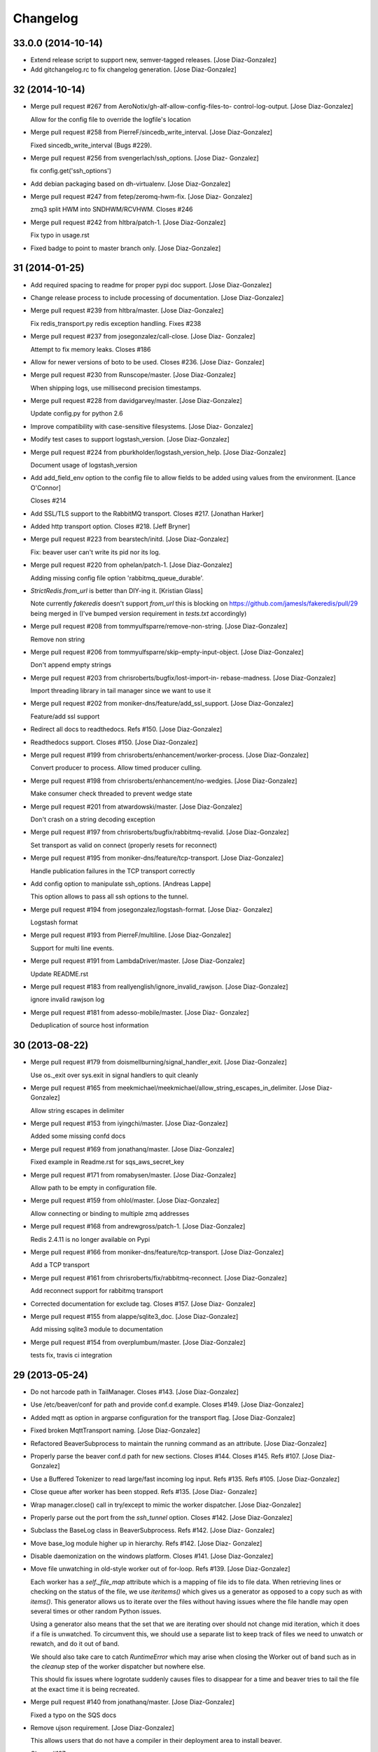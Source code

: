 Changelog
=========

33.0.0 (2014-10-14)
-------------------

- Extend release script to support new, semver-tagged releases. [Jose
  Diaz-Gonzalez]

- Add gitchangelog.rc to fix changelog generation. [Jose Diaz-Gonzalez]

32 (2014-10-14)
---------------

- Merge pull request #267 from AeroNotix/gh-alf-allow-config-files-to-
  control-log-output. [Jose Diaz-Gonzalez]

  Allow for the config file to override the logfile's location

- Merge pull request #258 from PierreF/sincedb_write_interval. [Jose
  Diaz-Gonzalez]

  Fixed sincedb_write_interval (Bugs #229).

- Merge pull request #256 from svengerlach/ssh_options. [Jose Diaz-
  Gonzalez]

  fix config.get('ssh_options')

- Add debian packaging based on dh-virtualenv. [Jose Diaz-Gonzalez]

- Merge pull request #247 from fetep/zeromq-hwm-fix. [Jose Diaz-
  Gonzalez]

  zmq3 split HWM into SNDHWM/RCVHWM. Closes #246

- Merge pull request #242 from hltbra/patch-1. [Jose Diaz-Gonzalez]

  Fix typo in usage.rst

- Fixed badge to point to master branch only. [Jose Diaz-Gonzalez]

31 (2014-01-25)
---------------

- Add required spacing to readme for proper pypi doc support. [Jose
  Diaz-Gonzalez]

- Change release process to include processing of documentation. [Jose
  Diaz-Gonzalez]

- Merge pull request #239 from hltbra/master. [Jose Diaz-Gonzalez]

  Fix redis_transport.py redis exception handling. Fixes #238

- Merge pull request #237 from josegonzalez/call-close. [Jose Diaz-
  Gonzalez]

  Attempt to fix memory leaks. Closes #186

- Allow for newer versions of boto to be used. Closes #236. [Jose Diaz-
  Gonzalez]

- Merge pull request #230 from Runscope/master. [Jose Diaz-Gonzalez]

  When shipping logs, use millisecond
  precision timestamps.

- Merge pull request #228 from davidgarvey/master. [Jose Diaz-Gonzalez]

  Update config.py for python 2.6

- Improve compatibility with case-sensitive filesystems. [Jose Diaz-
  Gonzalez]

- Modify test cases to support logstash_version. [Jose Diaz-Gonzalez]

- Merge pull request #224 from pburkholder/logstash_version_help. [Jose
  Diaz-Gonzalez]

  Document usage of logstash_version

- Add add_field_env option to the config file to allow fields to be
  added using values from the environment. [Lance O'Connor]

  Closes #214

- Add SSL/TLS support to the RabbitMQ transport. Closes #217. [Jonathan
  Harker]

- Added http transport option. Closes #218. [Jeff Bryner]

- Merge pull request #223 from bearstech/initd. [Jose Diaz-Gonzalez]

  Fix: beaver user can't write its pid nor its log.

- Merge pull request #220 from ophelan/patch-1. [Jose Diaz-Gonzalez]

  Adding missing config file option 'rabbitmq_queue_durable'.

- `StrictRedis.from_url` is better than DIY-ing it. [Kristian Glass]

  Note currently `fakeredis` doesn't support `from_url`
  this is blocking
  on https://github.com/jamesls/fakeredis/pull/29 being merged in (I've
  bumped version requirement in `tests.txt` accordingly)

- Merge pull request #208 from tommyulfsparre/remove-non-string. [Jose
  Diaz-Gonzalez]

  Remove non string

- Merge pull request #206 from tommyulfsparre/skip-empty-input-object.
  [Jose Diaz-Gonzalez]

  Don't append empty strings

- Merge pull request #203 from chrisroberts/bugfix/lost-import-in-
  rebase-madness. [Jose Diaz-Gonzalez]

  Import threading library in tail manager since we want to use it

- Merge pull request #202 from moniker-dns/feature/add_ssl_support.
  [Jose Diaz-Gonzalez]

  Feature/add ssl support

- Redirect all docs to readthedocs. Refs #150. [Jose Diaz-Gonzalez]

- Readthedocs support. Closes #150. [Jose Diaz-Gonzalez]

- Merge pull request #199 from chrisroberts/enhancement/worker-process.
  [Jose Diaz-Gonzalez]

  Convert producer to process. Allow timed producer culling.

- Merge pull request #198 from chrisroberts/enhancement/no-wedgies.
  [Jose Diaz-Gonzalez]

  Make consumer check threaded to prevent wedge state

- Merge pull request #201 from atwardowski/master. [Jose Diaz-Gonzalez]

  Don't crash on a string decoding exception

- Merge pull request #197 from chrisroberts/bugfix/rabbitmq-revalid.
  [Jose Diaz-Gonzalez]

  Set transport as valid on connect (properly resets for reconnect)

- Merge pull request #195 from moniker-dns/feature/tcp-transport. [Jose
  Diaz-Gonzalez]

  Handle publication failures in the TCP transport correctly

- Add config option to manipulate ssh_options. [Andreas Lappe]

  This option allows to pass all ssh options to the tunnel.

- Merge pull request #194 from josegonzalez/logstash-format. [Jose Diaz-
  Gonzalez]

  Logstash format

- Merge pull request #193 from PierreF/multiline. [Jose Diaz-Gonzalez]

  Support for multi
  line events.

- Merge pull request #191 from LambdaDriver/master. [Jose Diaz-Gonzalez]

  Update README.rst

- Merge pull request #183 from reallyenglish/ignore_invalid_rawjson.
  [Jose Diaz-Gonzalez]

  ignore invalid rawjson log

- Merge pull request #181 from adesso-mobile/master. [Jose Diaz-
  Gonzalez]

  Deduplication of source host information

30 (2013-08-22)
---------------

- Merge pull request #179 from doismellburning/signal_handler_exit.
  [Jose Diaz-Gonzalez]

  Use os._exit over sys.exit in signal handlers to quit cleanly

- Merge pull request #165 from
  meekmichael/meekmichael/allow_string_escapes_in_delimiter. [Jose Diaz-
  Gonzalez]

  Allow string escapes in delimiter

- Merge pull request #153 from iyingchi/master. [Jose Diaz-Gonzalez]

  Added some missing confd docs

- Merge pull request #169 from jonathanq/master. [Jose Diaz-Gonzalez]

  Fixed example in Readme.rst for sqs_aws_secret_key

- Merge pull request #171 from romabysen/master. [Jose Diaz-Gonzalez]

  Allow path to be empty in configuration file.

- Merge pull request #159 from ohlol/master. [Jose Diaz-Gonzalez]

  Allow connecting or binding to multiple zmq addresses

- Merge pull request #168 from andrewgross/patch-1. [Jose Diaz-Gonzalez]

  Redis 2.4.11 is no longer available on Pypi

- Merge pull request #166 from moniker-dns/feature/tcp-transport. [Jose
  Diaz-Gonzalez]

  Add a TCP transport

- Merge pull request #161 from chrisroberts/fix/rabbitmq-reconnect.
  [Jose Diaz-Gonzalez]

  Add reconnect support for rabbitmq transport

- Corrected documentation for exclude tag. Closes #157. [Jose Diaz-
  Gonzalez]

- Merge pull request #155 from alappe/sqlite3_doc. [Jose Diaz-Gonzalez]

  Add missing sqlite3 module to documentation

- Merge pull request #154 from overplumbum/master. [Jose Diaz-Gonzalez]

  tests fix, travis
  ci integration

29 (2013-05-24)
---------------

- Do not harcode path in TailManager. Closes #143. [Jose Diaz-Gonzalez]

- Use /etc/beaver/conf for path and provide conf.d example. Closes #149.
  [Jose Diaz-Gonzalez]

- Added mqtt as option in argparse configuration for the transport flag.
  [Jose Diaz-Gonzalez]

- Fixed broken MqttTransport naming. [Jose Diaz-Gonzalez]

- Refactored BeaverSubprocess to maintain the running command as an
  attribute. [Jose Diaz-Gonzalez]

- Properly parse the beaver conf.d path for new sections. Closes #144.
  Closes #145. Refs #107. [Jose Diaz-Gonzalez]

- Use a Buffered Tokenizer to read large/fast incoming log input. Refs
  #135. Refs #105. [Jose Diaz-Gonzalez]

- Close queue after worker has been stopped. Refs #135. [Jose Diaz-
  Gonzalez]

- Wrap manager.close() call in try/except to mimic the worker
  dispatcher. [Jose Diaz-Gonzalez]

- Properly parse out the port from the `ssh_tunnel` option. Closes #142.
  [Jose Diaz-Gonzalez]

- Subclass the BaseLog class in BeaverSubprocess. Refs #142. [Jose Diaz-
  Gonzalez]

- Move base_log module higher up in hierarchy. Refs #142. [Jose Diaz-
  Gonzalez]

- Disable daemonization on the windows platform. Closes #141. [Jose
  Diaz-Gonzalez]

- Move file unwatching in old-style worker out of for-loop. Refs #139.
  [Jose Diaz-Gonzalez]

  Each worker has a `self._file_map` attribute which is a mapping of
  file ids to file data. When retrieving lines or checking on the status
  of the file, we use `iteritems()` which gives us a generator as
  opposed to a copy such as with `items()`. This generator allows us to
  iterate over the files without having issues where the file handle may
  open several times or other random Python issues.
  
  Using a generator also means that the set that we are iterating over
  should not change mid
  iteration, which it does if a file is unwatched. To circumvent this,
  we should use a separate list to keep track of files we need to
  unwatch or rewatch, and do it out of band.
  
  We should also take care to catch `RuntimeError` which may arise when
  closing the Worker out of band
  such as in the `cleanup` step of the worker dispatcher
  but nowhere else.
  
  This should fix issues where logrotate suddenly causes files to
  disappear for a time and beaver tries to tail the file at the exact
  time it is being recreated.

- Merge pull request #140 from jonathanq/master. [Jose Diaz-Gonzalez]

  Fixed a typo on the SQS docs

- Remove ujson requirement. [Jose Diaz-Gonzalez]

  This allows users that do not have a compiler in their deployment area
  to install beaver.
  
  Closes #137

- Turn on logfile output when running in non-daemon contexts. Closes
  #131. [Jose Diaz-Gonzalez]

- Expand logging output path. Closes #133. [Jose Diaz-Gonzalez]

- Ensure logging to a file does not destroy regular logging. Closes
  #132. [Jose Diaz-Gonzalez]

- Properly handle unreadable files by logging a warning instead of
  crashing. Closes #130. [Jose Diaz-Gonzalez]

- Rename null_formatter to raw_formatter in BaseTransport class. [Jose
  Diaz-Gonzalez]

- Ensure that the RedisTransport calls the super invalidate method. Refs
  #93. [Jose Diaz-Gonzalez]

- Fix issue where input type was not being detected properly. [Jose
  Diaz-Gonzalez]

- Use logfile flag for sending all output to a file in daemon contexts.
  [Jose Diaz-Gonzalez]

- Expand path for pidfile creation. [Jose Diaz-Gonzalez]

- Properly handle redis reconnects when the datastore becomes
  unreacheable. Refs #93. [Jose Diaz-Gonzalez]

- Merge pull request #129 from pchandra/master. [Jose Diaz-Gonzalez]

  Adding HA options for rabbitmq

- Respect stat_interval file configuration in stable worker. [Jose Diaz-
  Gonzalez]

- Unified configuration file using conf_d module. [Jose Diaz-Gonzalez]

  This change adds support for a conf.d directory
  configured only via the `
  
  confd
  path` flag
  which allows beaver to read configuration from multiple files.
  
  Please note that the primary `beaver` stanza MUST be located in the
  file specified by the `
  
  configfile` argument. Any other such `beaver` stanzas will be ignored.
  
  This change also unifies the `BeaverConfig` and `FileConfig` classes,
  and simplifies the api for retrieving global vs file
  specific data.
  
  Please note that this commit BREAKS custom transport classes, as the
  interface for creating a transport class has changed. If you are
  referencing a `file_config.get(field, filename)` anywhere, please omit
  this and refer to `beaver_config.get_field(field, filename)`.
  
  Closes #107

- Hack to prevent stupid TypeError: 'NoneType' when running tests via
  setup.py. [Jose Diaz-Gonzalez]

- Properly handle rotated files on Darwin architectures. [Jose Diaz-
  Gonzalez]

- Log to debug instead of warning for file reloading on Darwin
  architectures. [Jose Diaz-Gonzalez]

- Speed up experimental worker. [Jose Diaz-Gonzalez]

  Removed inline sleep call, which slowed down passes n*0.1 seconds,
  where n is the number of files being tailed
  
  Inline methods that update data structures which should speed up
  larger installations
  
  Make self.active() an attribute lookup instead of a method call

- Use latest version of message pack interface (0.3.0). Closes #128.
  [Jose Diaz-Gonzalez]

- Merge pull request #126 from jlambert121/120_fix. [Jose Diaz-Gonzalez]

  alternative for reading python requirements

- Fix options sent from original worker to queue. Refs #119. [Jose Diaz-
  Gonzalez]

- Allow users to ignore the results of a copytruncate from logrotate.
  Refs #105. [Jose Diaz-Gonzalez]

- Fix rpm package building. Closes #123. [Jose Diaz-Gonzalez]

- Added experimental tail-version of beaver. [Jose Diaz-Gonzalez]

- Beginning work to move from an omniscient worker to individual tail
  objects. [Jose Diaz-Gonzalez]

- Fix kwargs call. [Jose Diaz-Gonzalez]

- Add formatting to mqtt transport. Closes #115. [Jose Diaz-Gonzalez]

- Retrieve more data from callback to minimize dictionary lookups. [Jose
  Diaz-Gonzalez]

- Prefer single quotes to double quotes where possible. [Jose Diaz-
  Gonzalez]

- Ensure stat_interval and tail_lines are both integer values. [Jose
  Diaz-Gonzalez]

- Alphabetize config variables for file_config. [Jose Diaz-Gonzalez]

- Ensure that debug flag is a boolean. [Jose Diaz-Gonzalez]

- Follow logstash covention for 'format' instead of 'message_format'
  [Jose Diaz-Gonzalez]

- Use passed in 'ignore_empty' field instead of a file_config lookup in
  queue module. [Jose Diaz-Gonzalez]

- Prefer discover_interval over update_file_mapping_time. [Jose Diaz-
  Gonzalez]

- Fix TransportException import. Closes #122. [Jose Diaz-Gonzalez]

- Merge pull request #121 from amfranz/master. [Jose Diaz-Gonzalez]

  SSH tunnel is not re
  connecting

- Use an alternative method of reading in requirements. Refs #120. [Jose
  Diaz-Gonzalez]

- Fix import of REOPEN_FILES constant in dispatcher.py. [Jose Diaz-
  Gonzalez]

- Fix a PEP8 violation. [Jose Diaz-Gonzalez]

- Ensure all files are utf-8 encoded. [Jose Diaz-Gonzalez]

- Namespace transport classes in the transport module. [Jose Diaz-
  Gonzalez]

- Allow specifying debug mode via argument. [Jose Diaz-Gonzalez]

- Added thread-safety to datetime calls. [Jose Diaz-Gonzalez]

- Added support for message_format. Closes #91. [Jose Diaz-Gonzalez]

- Add msgpack_pure as fallback for C-Based msgpack package. [Jose Diaz-
  Gonzalez]

- Fix issues in sincedb implementation. Refs #116. [Jose Diaz-Gonzalez]

- Fix casting issue when checking start_position. [Jose Diaz-Gonzalez]

- Properly handle Queue.Full exceptions. [Jose Diaz-Gonzalez]

- More logging. [Jose Diaz-Gonzalez]

- Expand the sincedb path on configuration parse. [Jose Diaz-Gonzalez]

- Ignore since.db files. [Jose Diaz-Gonzalez]

- Simplified sincedb support to handle an edge case. Refs #116. [Jose
  Diaz-Gonzalez]

- Remove errant print. [Jose Diaz-Gonzalez]

- Added support for file exclusion in config stanzas. Closes #106. [Jose
  Diaz-Gonzalez]

- Added python regex exclusion support to eglob. Refs #106. [Jose Diaz-
  Gonzalez]

- PEP8. [Jose Diaz-Gonzalez]

- Added a tests directory with some sample tests from users. [Jose Diaz-
  Gonzalez]

- Convert the 'sincedb_write_interval' option to an integer. Refs #116.
  [Jose Diaz-Gonzalez]

- Moved logger call to a more intelligent spot. [Jose Diaz-Gonzalez]

- Ensure that we use the proper encoding when opening a file. Closes
  #104. [Jose Diaz-Gonzalez]

- Centralize file-reading using classmethod open() [Jose Diaz-Gonzalez]

- Fixed issue where tailed lines were not being properly sent to the
  callback. [Jose Diaz-Gonzalez]

- Remove unnecessary argument from Worke.__init__() [Jose Diaz-Gonzalez]

- Force-parse non-unicode files using unicode_dammit. [Jose Diaz-
  Gonzalez]

- Set utf-8 as default encoding on all python files. [Jose Diaz-
  Gonzalez]

- Fixed pyflakes issues. [rtoma]

- Syntax fix of list. [rtoma]

- Raise an AssertionError when run in daemon without a pid path
  specified. Closes #112. [Jose Diaz-Gonzalez]

- Add support for ignoring empty lines. [Jose Diaz-Gonzalez]

- Properly cast boolean values from strings. [Jose Diaz-Gonzalez]

- Ensure all sections have the proper values on start. [Jose Diaz-
  Gonzalez]

- Ensure internal file_config state is updated. [Jose Diaz-Gonzalez]

- Pass in timestamp from worker class for more accurate timestamps at
  the cost of speed of sending. [Jose Diaz-Gonzalez]

- Centralize timestamp retrieval to base transport class. [Jose Diaz-
  Gonzalez]

- Added support for gzipped files. refs #39. [Jose Diaz-Gonzalez]

- Added support for sqlite3-based sincedb. Refs #6 and #39. [Jose Diaz-
  Gonzalez]

- Refactored worker so as to allow further data to be added to the
  file_map. [Jose Diaz-Gonzalez]

- Refactor seek_to_end to properly support file tailing. [Jose Diaz-
  Gonzalez]

- Added support for pubsub zmq. [Jose Diaz-Gonzalez]

- Added support for mosquitto transport. [Jose Diaz-Gonzalez]

- Added support for specifying file encoding, using io.open vs os.open.
  [Jose Diaz-Gonzalez]

- Fix issue where a field may not exist in the data. [Jose Diaz-
  Gonzalez]

- Added support for rawjson format. [Jose Diaz-Gonzalez]

- Fixed zeromq tests. [Jose Diaz-Gonzalez]

- Added SQS transport. [Jonathan Quail]

- Merge pull request #109 from mdelagralfo/transport-docs. [Jose Diaz-
  Gonzalez]

  fixing outdated transport docs

28 (2013-03-05)
---------------

- BeaverSubprocess is now a new-style class. Fixes ssh_tunneling. [Jose
  Diaz-Gonzalez]

27 (2013-03-05)
---------------

- Fix issue where super method was not called in BeaverSshTunnel. [Jose
  Diaz-Gonzalez]

26 (2013-03-05)
---------------

- Add optional reconnect support for transports. Refs #93. [Jose Diaz-
  Gonzalez]

- Add a method for checking the validity of a Transport. Refs #93. [Jose
  Diaz-Gonzalez]

- Added a configurable subprocess poll sleep. [Jose Diaz-Gonzalez]

- Add a deafult sleep timeout to BeaverSubprocess polling. [Jose Diaz-
  Gonzalez]

- Use a larger sleep time to get around redis over ssh connection
  issues. [Jose Diaz-Gonzalez]

25 (2013-03-05)
---------------

- Use True instead of 1 for while check. [Jose Diaz-Gonzalez]

- Fix orphan child processes. Closes #103. [Jose Diaz-Gonzalez]

24 (2013-02-26)
---------------

- Ensure new files are added to a transports configuration. Closes #96.
  Closes #101. [Jose Diaz-Gonzalez]

- Allow float numbers for update_file_mapping_time. [Jose Diaz-Gonzalez]

- Fix invalid casting of boolean values. [Jose Diaz-Gonzalez]

- Perform all conversions in config.py. Closes #99. [Jose Diaz-Gonzalez]

- Merge pull request #102 from andrewgross/master. [Jose Diaz-Gonzalez]

  Clarify Docs

23 (2013-02-20)
---------------

- Merge pull request #100 from temoto/patch-1. [Jose Diaz-Gonzalez]

  worker: pretty format debug message "Iteration took %.6f"

- Merge pull request #98 from overplumbum/master. [Jose Diaz-Gonzalez]

  ZeroMq HighWaterMark socket option

- Merge pull request #95 from anentropic/custom_transports. [Jose Diaz-
  Gonzalez]

  allow beaver to accept custom transport classes

- Merge pull request #97 from onddo/README-exchange-type. [Jose Diaz-
  Gonzalez]

  rabbitmq_exchange_type option fixed in the README

- Merge pull request #94 from anentropic/zmq_test_fix. [Jose Diaz-
  Gonzalez]

  sort of fix the broken zmq test

22 (2013-01-15)
---------------

- Handle sigterm properly. Refs #87. [Jose Diaz-Gonzalez]

- Add --loglevel as alias for --output. Closes #92. [Jose Diaz-Gonzalez]

- Merge pull request #90 from Appdynamics/master. [Jose Diaz-Gonzalez]

  redis connection resiliency

- Merge pull request #89 from grncdr/no-formatting. [Jose Diaz-Gonzalez]

  Fix string & null formatter, add CLI option to use null formatter

- Call file.readlines() with sizehint in a loop to avoid reading in
  massive files all at once. [Jose Diaz-Gonzalez]

21 (2013-01-04)
---------------

- Move runner into a dispatcher class to solve installation issues.
  [Jose Diaz-Gonzalez]

- Added note for Python 2.6+ support. [Jose Diaz-Gonzalez]

20 (2013-01-03)
---------------

- Copy the readme over to avoid pypi packaging warnings. [Jose Diaz-
  Gonzalez]

- Merge pull request #84 from blt/fully_recursive_globbing. [Jose Diaz-
  Gonzalez]

  Implement fully recursive file globing.

19 (2013-01-01)
---------------

- Fix issue with supporting command line args. [Jose Diaz-Gonzalez]

18 (2012-12-31)
---------------

- Add timing debug information to the worker loop. [Jose Diaz-Gonzalez]

- Use redis pipelining when sending events. [Jose Diaz-Gonzalez]

- Formatting. [Jose Diaz-Gonzalez]

- Do not output debug statement for file_config.get call. [Jose Diaz-
  Gonzalez]

- Pass in logger object to create_ssh_tunnel() [Jose Diaz-Gonzalez]

- Merge pull request #83 from clarkbk/patch-1. [Jose Diaz-Gonzalez]

  Update .gitignore

17 (2012-12-28)
---------------

- Added missing python-daemon requirement. [Jose Diaz-Gonzalez]

16 (2012-12-27)
---------------

- Specify a max queue size of 100 to limit overrunning memory. [Jose
  Diaz-Gonzalez]

- Use multiprocessing for handling larger queue sizes. [Jose Diaz-
  Gonzalez]

  Previously there were issues where files that were updated frequently
  such as varnish or server logs
  would overwhelm the naive implementation of file.readlines() within
  Beaver. This would cause Beaver to slowly read larger and larger
  portions of a file before processing any of the lines, eventually
  causing Beaver to take forever to process log lines.
  
  This patch adds the ability to use an internal work queue for log
  lines. Whenever file.readlines() is called, the lines are placed in
  the queue, which is shared with a child process. The child process
  creates its own transport, allowing us to potentially create a Process
  Pool in the future to handle a larger queue size.
  
  Note that the limitation of file.readlines() reading in too many lines
  is still in existence, and may continue to cause issues for certain
  log files.

- Add default redis_password to BeaverConfig class. [Jose Diaz-Gonzalez]

- Merge pull request #81 from normanjoyner/master. [Jose Diaz-Gonzalez]

  Implement redis auth support

- Add beaver init script for daemonization mode. [Jose Diaz-Gonzalez]

- Use python logger when using StdoutTransport. [Jose Diaz-Gonzalez]

- Add short arg flags for hostname and format. [Jose Diaz-Gonzalez]

- Add the ability to daemonize. Closes #79. [Jose Diaz-Gonzalez]

- Pass around a logger instance to all transports. [Jose Diaz-Gonzalez]

- Revert "Added a lightweight Event class" [Jose Diaz-Gonzalez]

  After deliberation, beaver is meant to be "light
  weight". Lets leave
  the heavy
  hitting to the big
  boys.
  
  This reverts commit 1619d33ef4803c3fe910cf4ff197d0dd0039d2eb.

- Added a lightweight Event class. [Jose Diaz-Gonzalez]

  This class's sole responsibility will be the processing of a given
  line as an event.
  It's future goal will be to act as a lightweight implementation of the
  filter system within Logstash

- Remove argparse requirement for python 2.7 and above. [Jose Diaz-
  Gonzalez]

15 (2012-12-25)
---------------

- Pull argument parsing out of beaver __init__.py. [Jose Diaz-Gonzalez]

- Move app-running into __init__.py. [Jose Diaz-Gonzalez]

- Standardize on _parse() as method for parsing config. [Jose Diaz-
  Gonzalez]

- Automatically parse the path config option. [Jose Diaz-Gonzalez]

- Remove extensions argument on Worker class. [Jose Diaz-Gonzalez]

  This argument was only used when no globs were specified in a config
  file.
  Since it is not configurable, there is no sense leaving around the
  extra logic.

- Remove extra callback invocation on readlines. [Jose Diaz-Gonzalez]

- Remove extra file_config module. [Jose Diaz-Gonzalez]

- General code reorganization. [Jose Diaz-Gonzalez]

  Move both BeaverConfig and FileConfig into a single class
  
  Consolidated run_worker code with code in beaver binary file. This
  will create a clearer path for Exception handling, as it is now the
  responsibility of the calling class, allowing us to remove duplicative
  exception handling code.
  
  Added docstrings to many fuctions and methods
  
  Moved extra configuration and setup code to beaver.utils module. In
  many cases, code was added hastily before.
  
  Made many logger calls debug as opposed to info. The info level should
  be generally reserved for instances where files are watched,
  unwatched, or some change in the file state has occurred.

- Remove duplicative and old beaver instructions from binary. [Jose
  Diaz-Gonzalez]

- Remove unnecessary passing of ssh_tunnel subprocess. [Jose Diaz-
  Gonzalez]

- Added docstrings to ssh_tunnel module. [Jose Diaz-Gonzalez]

- Follow convention of underscore for object properties. [Jose Diaz-
  Gonzalez]

- Follow convention of underscore for object properties. [Jose Diaz-
  Gonzalez]

- Added a NullFormatter. [Jose Diaz-Gonzalez]

  Useful for cases where we do not want any extra overhead on message
  formatting

- Refactored message formatting in base Transport class. [Jose Diaz-
  Gonzalez]

  We now use a `_formatter` property on the Transport class which
  will properly process the message for output as the user expects.
  
  In the case of string output, we define a custom formatter using an
  anonymous function and specify that as the formatter.

- Moved create_transport to transport module. [Jose Diaz-Gonzalez]

- Moved create_ssh_tunnel to ssh_tunnel module. [Jose Diaz-Gonzalez]

- Fixed order of beaver_config and file_config in args. [Jose Diaz-
  Gonzalez]

- Reduce overhead of parsing configuration for globs and files. [Jose
  Diaz-Gonzalez]

- Removed ordereddict dependency. [Jose Diaz-Gonzalez]

- Do not output info level when outputing version. [Jose Diaz-Gonzalez]

- Allow usage of ujson >= 1.19. Closes #76. [Jose Diaz-Gonzalez]

14 (2012-12-18)
---------------

- Removed erroneous redundant code. [Jose Diaz-Gonzalez]

- Workaround for differing iteration implementation in Python 2.6. [Jose
  Diaz-Gonzalez]

- Properly detect non-linux platforms. [Jose Diaz-Gonzalez]

- Improve Python 2.6 support. [Jose Diaz-Gonzalez]

- Fix broken python readme. [Jose Diaz-Gonzalez]

13 (2012-12-17)
---------------

- Fixed certain environment variables. [Jose Diaz-Gonzalez]

- SSH Tunnel Support. [Jose Diaz-Gonzalez]

  This code should allow us to create an ssh tunnel between two distinct
  servers for the purposes of sending and receiving data.
  
  This is useful in certain cases where you would otherwise need to
  whitelist in your Firewall or iptables setup, such as when running in
  two different regions on AWS.

- Allow for initial connection lag. Helpful when waiting for an SSH
  proxy to connect. [Jose Diaz-Gonzalez]

- Fix issue where certain config defaults were of an improper value.
  [Jose Diaz-Gonzalez]

- Allow specifying host via flag. Closes #70. [Jose Diaz-Gonzalez]

12 (2012-12-17)
---------------

- Merge pull request #73 from josegonzalez/deprecated. [Jose Diaz-
  Gonzalez]

  Revamp Beaver configuration

- Minor changes for PEP8 conformance. [Jose Diaz-Gonzalez]

11 (2012-12-16)
---------------

- Merge pull request #69 from kitchen/fqdnoptional. [Jose Diaz-Gonzalez]

  add optional support for socket.getfqdn

- Merge pull request #67 from kitchen/truncate-check. [Jose Diaz-
  Gonzalez]

  check for truncation as well as rotation

- Add a version number to beaver. [Jose Diaz-Gonzalez]

10 (2012-12-15)
---------------

- Fixed package name. [Jose Diaz-Gonzalez]

- Regenerate CHANGES.rst on release. [Jose Diaz-Gonzalez]

- Merge pull request #66 from rckclmbr/eglob. [Jose Diaz-Gonzalez]

  Adding support for /path/{foo,bar}.log

- Merge pull request #61 from faulkner/fix-readme. [Jose Diaz-Gonzalez]

  Fix readme

- Merge pull request #65 from rckclmbr/nfsfix. [Jose Diaz-Gonzalez]

  Ignore file errors in unwatch method
  
  the file might not exists

- Merge pull request #64 from rckclmbr/master. [Jose Diaz-Gonzalez]

  Unwatch file when encountering a stale NFS handle.

- Merge pull request #63 from faulkner/fix-setup. [Jose Diaz-Gonzalez]

  Fix setup

- Merge pull request #59 from stelmod/master. [Jose Diaz-Gonzalez]

  Beaver sends empty string as tag

- Merge pull request #56 from rckclmbr/master. [Jose Diaz-Gonzalez]

  Making 'mode' option work for zmqtransport

9 (2012-11-28)
--------------

- More release changes. [Jose Diaz-Gonzalez]

- Merge pull request #53 from rafaelmagu/master. [Jose Diaz-Gonzalez]

  Fixed deprecation warning in rabbitmq_transport.py

8 (2012-11-28)
--------------

- Merge pull request #52 from rafaelmagu/master. [Jose Diaz-Gonzalez]

  Added resiliency to RabbitMQ transport

7 (2012-11-28)
--------------

- Added a helper script for creating releases. [Jose Diaz-Gonzalez]

- Partial fix for crashes caused by globbed files. [Jose Diaz-Gonzalez]

6 (2012-11-26)
--------------

- Fix issue where polling for files was done incorrectly. [Jose Diaz-
  Gonzalez]

- Added ubuntu init.d example config. [Jose Diaz-Gonzalez]

5 (2012-11-26)
--------------

- Try to poll for files on startup instead of throwing exceptions.
  Closes #45. [Jose Diaz-Gonzalez]

- Added python 2.6 to classifiers. [Jose Diaz-Gonzalez]

4 (2012-11-26)
--------------

- Remove unused local vars. [Jose Diaz-Gonzalez]

- Allow rabbitmq exchange type and durability to be configured. [Jose
  Diaz-Gonzalez]

- Remove unused import. [Jose Diaz-Gonzalez]

- Formatted code to fix PEP8 violations. [Jose Diaz-Gonzalez]

- Use alternate dict syntax for Python 2.6 support. Closes #43. [Jose
  Diaz-Gonzalez]

- Fixed release date for version 3. [Jose Diaz-Gonzalez]

3 (2012-11-25)
--------------

- Added requirements files to manifest. [Jose Diaz-Gonzalez]

- Include all contrib files in release. [Jose Diaz-Gonzalez]

- Revert "removed redundant README.txt" to follow pypi standards. [Jose
  Diaz-Gonzalez]

  This reverts commit e667f63706e0af8bc82c0eac6eac43318144e107.

- Added bash startup script. Closes #35. [Jose Diaz-Gonzalez]

- Added an example supervisor config for redis. closes #34. [Jose Diaz-
  Gonzalez]

- Removed redundant README.txt. [Jose Diaz-Gonzalez]

- Added classifiers to package. [Jose Diaz-Gonzalez]

- Re-order workers. [Jose Diaz-Gonzalez]

- Re-require pika. [Jose Diaz-Gonzalez]

- Make zeromq installation optional. [Morgan Delagrange]

- Formatting. [Jose Diaz-Gonzalez]

- Added changes to changelog for version 3. [Jose Diaz-Gonzalez]

- Merge pull request #41 from onddo/timezone-utc. [Jose Diaz-Gonzalez]

  timestamp in ISO 8601 format with the "Z" sufix to express UTC

- Merge pull request #40 from mdelagralfo/master. [Jose Diaz-Gonzalez]

  adding udp transport support

- Merge pull request #37 from onddo/redis-rpush. [Jose Diaz-Gonzalez]

  lpush changed to rpush on redis transport

2 (2012-10-25)
--------------

- Merge pull request #32 from michaeldauria/init-script. [Jose Diaz-
  Gonzalez]

  Example upstart script

- Fixed a few more import statements. [Jose Diaz-Gonzalez]

- Fixed binary call. [Jose Diaz-Gonzalez]

- Refactored logging. [Jose Diaz-Gonzalez]

- Improve logging. [Michael D'Auria]

- Removed unnecessary print statements. [Jose Diaz-Gonzalez]

- Add default stream handler when transport is stdout. Closes #26. [bear
  (Mike Taylor)]

- Merge pull request #30 from michaeldauria/better-unhandled-exception-
  output. [Jose Diaz-Gonzalez]

  Better exception handling for unhandled exceptions

- Merge pull request #29 from michaeldauria/fix-getaddfield. [Jose Diaz-
  Gonzalez]

  Handle the case where the config file is not present

- Merge pull request #25 from shaftoe/fixaddvalues. [Jose Diaz-Gonzalez]

  Fix wrong addfield values

- Add add_field to config example. [Alexander Fortin]

- Add support for add_field into config file. [Alexander Fortin]

- Minor readme updates. [Jose Diaz-Gonzalez]

- Merge pull request #21 from librato-peter/master. [Jose Diaz-Gonzalez]

  Fix so that empty file lists do not override the PATH.

- Add support for type reading from INI config file. [Alexander Fortin]

  Add support for symlinks in config file
  
  Add support for file globbing in config file
  
  Add support for tags
  
  
  a little bit of refactoring, move type and tags check down into
  transport class
  
  create config object (reading /dev/null) even if no config file
  has been given via cli
  
  Add documentation for INI file to readme
  
  Remove unused json library
  
  Conflicts:
  README.rst

- Merge pull request #17 from librato-peter/master. [Jose Diaz-Gonzalez]

  Updating docs for zmq transport method

- Merge pull request #13 from DazWorrall/globs. [Jose Diaz-Gonzalez]

  Support globs in file paths

- Merge pull request #14 from DazWorrall/utc. [Jose Diaz-Gonzalez]

  When sending data over the wire, use UTC timestamps

- Added msgpack support. [Jose Diaz-Gonzalez]

- Use the python logging framework. [Jose Diaz-Gonzalez]

- Fixed Transport.format() method. [Jose Diaz-Gonzalez]

- Properly parse BEAVER_FILES env var. [Jose Diaz-Gonzalez]

- Refactor transports. [Jose Diaz-Gonzalez]

  Fix the json import to use the fastest json module available
  
  Move formatting into Transport class

- Attempt to fix defaults from env variables. [Jose Diaz-Gonzalez]

- Merge pull request #8 from jdutton/master. [Jose Diaz-Gonzalez]

  Fixed typos in docs to reference RABBITMQ_HOST rather than
  RABBITMQ_ADDRESS

- Merge pull request #4 from shaftoe/master. [Jose Diaz-Gonzalez]

  Add RabbitMQ support

- Added real-world example of beaver usage for tailing a file. [Jose
  Diaz-Gonzalez]

- Removed unused argument. [Jose Diaz-Gonzalez]

- Ensure that python-compatible readme is included in package. [Jose
  Diaz-Gonzalez]

- Fix variable naming and timeout for redis transport. [Jose Diaz-
  Gonzalez]

- Installation instructions. [Jose Diaz-Gonzalez]

- Use restructured text for readme instead of markdown. [Jose Diaz-
  Gonzalez]

- Removed unnecessary .gitignore. [Jose Diaz-Gonzalez]

1 (2012-08-06)
--------------

- Moved app into python package format. [Jose Diaz-Gonzalez]

- Moved binary beaver.py to bin/beaver, as per python packaging. [Jose
  Diaz-Gonzalez]

- Moved around transports to be independent of each other. [Jose Diaz-
  Gonzalez]

- Reorder transports. [Jose Diaz-Gonzalez]

- Rewrote run_worker to throw exception if all transport options have
  been exhausted. [Jose Diaz-Gonzalez]

- Rename Amqp -> Zmq to avoid confusion with RabbitMQ. [Alexander
  Fortin]

- Added choices to the --transport argument. [Jose Diaz-Gonzalez]

- Fixed derpy formatting. [Jose Diaz-Gonzalez]

- Added usage to the readme. [Jose Diaz-Gonzalez]

- Support usage of environment variables instead of arguments. [Jose
  Diaz-Gonzalez]

- Fixed files argument parsing. [Jose Diaz-Gonzalez]

- One does not simply license all the things. [Jose Diaz-Gonzalez]

- Add todo to readme. [Jose Diaz-Gonzalez]

- Added version to pyzmq. [Jose Diaz-Gonzalez]

- Added license. [Jose Diaz-Gonzalez]

- Reordered imports. [Jose Diaz-Gonzalez]

- Moved all transports to beaver/transports.py. [Jose Diaz-Gonzalez]

- Calculate current timestamp at most once per callback fired. [Jose
  Diaz-Gonzalez]

- Modified transports to include proper information for ingestion in
  logstash. [Jose Diaz-Gonzalez]

- Fixed package imports. [Jose Diaz-Gonzalez]

- Removed another compiled python file. [Jose Diaz-Gonzalez]

- Use ujson instead of simplejson. [Jose Diaz-Gonzalez]

- Ignore compiled python files. [Jose Diaz-Gonzalez]

- Fixed imports. [Jose Diaz-Gonzalez]

- Fixed up readme instructions. [Jose Diaz-Gonzalez]

- Refactor transports so that connections are no longer global. [Jose
  Diaz-Gonzalez]

- Readme and License. [Jose Diaz-Gonzalez]

- First commit. [Jose Diaz-Gonzalez]


